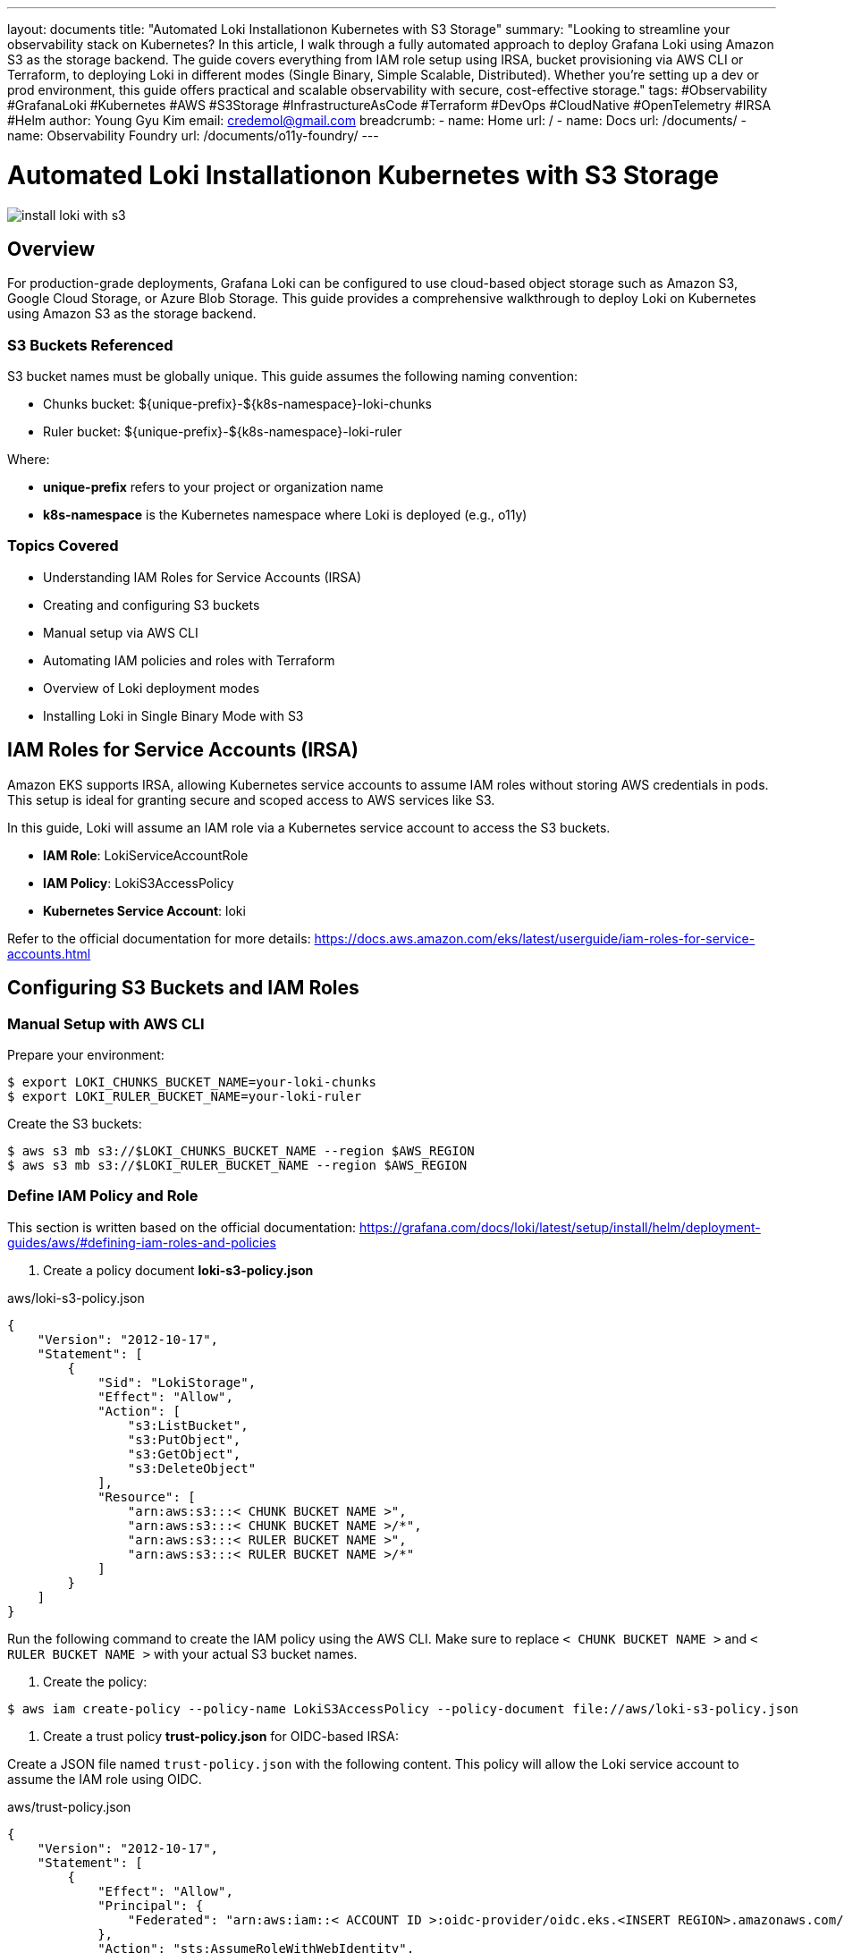 ---
layout: documents
title: "Automated Loki Installationon Kubernetes with S3 Storage"
summary: "Looking to streamline your observability stack on Kubernetes? In this article, I walk through a fully automated approach to deploy Grafana Loki using Amazon S3 as the storage backend. The guide covers everything from IAM role setup using IRSA, bucket provisioning via AWS CLI or Terraform, to deploying Loki in different modes (Single Binary, Simple Scalable, Distributed). Whether you’re setting up a dev or prod environment, this guide offers practical and scalable observability with secure, cost-effective storage."
tags: #Observability #GrafanaLoki #Kubernetes #AWS #S3Storage #InfrastructureAsCode #Terraform #DevOps #CloudNative #OpenTelemetry #IRSA #Helm
author: Young Gyu Kim
email: credemol@gmail.com
breadcrumb:
  - name: Home
    url: /
  - name: Docs
    url: /documents/
  - name: Observability Foundry
    url: /documents/o11y-foundry/
---

// docs/grafana-lab/loki/install-loki-s3-on-k8s/index.adoc



= Automated Loki Installationon Kubernetes with S3 Storage

:imagesdir: images

[.img-wide]
image::install-loki-with-s3.png[]

== Overview

For production-grade deployments, Grafana Loki can be configured to use cloud-based object storage such as Amazon S3, Google Cloud Storage, or Azure Blob Storage. This guide provides a comprehensive walkthrough to deploy Loki on Kubernetes using Amazon S3 as the storage backend.

=== S3 Buckets Referenced

S3 bucket names must be globally unique. This guide assumes the following naming convention:

* Chunks bucket: ${unique-prefix}-${k8s-namespace}-loki-chunks
* Ruler bucket: ${unique-prefix}-${k8s-namespace}-loki-ruler

Where:

* *unique-prefix* refers to your project or organization name
* *k8s-namespace* is the Kubernetes namespace where Loki is deployed (e.g., o11y)


=== Topics Covered

* Understanding IAM Roles for Service Accounts (IRSA)
* Creating and configuring S3 buckets
* Manual setup via AWS CLI
* Automating IAM policies and roles with Terraform
* Overview of Loki deployment modes
* Installing Loki in Single Binary Mode with S3

== IAM Roles for Service Accounts (IRSA)

Amazon EKS supports IRSA, allowing Kubernetes service accounts to assume IAM roles without storing AWS credentials in pods. This setup is ideal for granting secure and scoped access to AWS services like S3.

In this guide, Loki will assume an IAM role via a Kubernetes service account to access the S3 buckets.

* *IAM Role*: LokiServiceAccountRole
* *IAM Policy*: LokiS3AccessPolicy
* *Kubernetes Service Account*: loki

Refer to the official documentation for more details: https://docs.aws.amazon.com/eks/latest/userguide/iam-roles-for-service-accounts.html

== Configuring S3 Buckets and IAM Roles


=== Manual Setup with AWS CLI

Prepare your environment:

[source,terminal]
----
$ export LOKI_CHUNKS_BUCKET_NAME=your-loki-chunks
$ export LOKI_RULER_BUCKET_NAME=your-loki-ruler
----

Create the S3 buckets:

[source,terminal]
----
$ aws s3 mb s3://$LOKI_CHUNKS_BUCKET_NAME --region $AWS_REGION
$ aws s3 mb s3://$LOKI_RULER_BUCKET_NAME --region $AWS_REGION
----

=== Define IAM Policy and Role

This section is written based on the official documentation: https://grafana.com/docs/loki/latest/setup/install/helm/deployment-guides/aws/#defining-iam-roles-and-policies


1. Create a policy document *loki-s3-policy.json*


.aws/loki-s3-policy.json
[source,json]
----
{
    "Version": "2012-10-17",
    "Statement": [
        {
            "Sid": "LokiStorage",
            "Effect": "Allow",
            "Action": [
                "s3:ListBucket",
                "s3:PutObject",
                "s3:GetObject",
                "s3:DeleteObject"
            ],
            "Resource": [
                "arn:aws:s3:::< CHUNK BUCKET NAME >",
                "arn:aws:s3:::< CHUNK BUCKET NAME >/*",
                "arn:aws:s3:::< RULER BUCKET NAME >",
                "arn:aws:s3:::< RULER BUCKET NAME >/*"
            ]
        }
    ]
}
----

Run the following command to create the IAM policy using the AWS CLI. Make sure to replace `< CHUNK BUCKET NAME >` and `< RULER BUCKET NAME >` with your actual S3 bucket names.

2. Create the policy:

[source,terminal]
----
$ aws iam create-policy --policy-name LokiS3AccessPolicy --policy-document file://aws/loki-s3-policy.json
----


3. Create a trust policy *trust-policy.json* for OIDC-based IRSA:


Create a JSON file named `trust-policy.json` with the following content. This policy will allow the Loki service account to assume the IAM role using OIDC.

.aws/trust-policy.json
[source,json]
----
{
    "Version": "2012-10-17",
    "Statement": [
        {
            "Effect": "Allow",
            "Principal": {
                "Federated": "arn:aws:iam::< ACCOUNT ID >:oidc-provider/oidc.eks.<INSERT REGION>.amazonaws.com/id/< OIDC ID >"
            },
            "Action": "sts:AssumeRoleWithWebIdentity",
            "Condition": {
                "StringEquals": {
                    "oidc.eks.<INSERT REGION>.amazonaws.com/id/< OIDC ID >:sub": "system:serviceaccount:<INSERT K8S NAMESPACE>:loki",
                    "oidc.eks.<INSERT REGION>.amazonaws.com/id/< OIDC ID >:aud": "sts.amazonaws.com"
                }
            }
        }
    ]
}
----

To get the OIDC ID, you can run the following command:
[source,terminal]
----
$ aws eks describe-cluster --name $EKS_CLUSTER_NAME \
    --query "cluster.identity.oidc.issuer" --output text
----

4. Create the IAM role using the AWS CLI:

[source,terminal]
----
$ aws iam create-role --role-name LokiServiceAccountRole --assume-role-policy-document file://aws/trust-policy.json
----

5. Attach the policy to the role:

[source,terminal]
----
$ aws iam attach-role-policy --role-name LokiServiceAccountRole --policy-arn arn:aws:iam::${AWS_ACCOUNT_ID}:policy/LokiS3AccessPolicy
----

The Role and Policy should now be created and attached. You can verify this by navigating to the AWS IAM console and checking the roles and policies.

.AWS Console - IAM Role created manually
[.img-wide]
image::aws-role-manual.png[]

=== loki service account

The service account 'loki' will be created in the Kubernetes namespace where Loki is deployed (e.g., `o11y`). This service account will be associated with the IAM role created in the previous step.

The annotation "eks.amazonaws.com/role-arn" must be set to the ARN of the IAM role you created. This allows the Kubernetes service account to assume the IAM role and access the S3 buckets.

.custom-values.yaml
[source,yaml]
----
serviceAccount:
  create: true
  annotations:
    "eks.amazonaws.com/role-arn": "arn:aws:iam::<AWS_ACCOUNT_ID>:role/LokiServiceAccountRole" # The service role you created
----

== Automating with Terraform

Terraform simplifies IAM and S3 provisioning across environments.


Terraform will handle following tasks during the deployment:

* Creating S3 buckets for Loki chunks and ruler data
* Creating an IAM policy for S3 access
* Creating an IAM role for the Loki service account
* Attaching the IAM policy to the role

It also deletes the S3 buckets and IAM roles when you destroy the Terraform resources.

=== Terraform Structure

The Terraform code is structured as follows:

[source,plaintext]
----
terraform
├── main.tf
├── modules
│   ├── iam-s3-access
│   │   ├── main.tf
│   │   ├── outputs.tf
│   │   └── variables.tf
│   └── s3-buckets
│       ├── main.tf
│       ├── outputs.tf
│       └── variables.tf
├── terraform.tfvars
└── variables.tf

----

Terraform modules:

* *s3-buckets*: Creates Loki-specific S3 buckets
* *iam-s3-access*: Creates IAM role and policy for Loki access

=== Main Terraform Files

==== variables.tf

Variables defined in the `variables.tf`:

* `eks_cluster_name`: Name of the EKS cluster where Loki is deployed.
* `aws_region`: AWS region where the EKS cluster is deployed.
* `s3_bucket_prefix`: Prefix for the S3 bucket names.
* `loki_namespace`: Namespace for Loki (default is `o11y`).
* `loki_serviceaccount`: Service account for Loki (default is `loki`).
* `s3_bucket_suffixes`: List of suffixes for S3 buckets (default is `-chunks` and `-ruler`).


.variables.tf
[source,hcl]
----
variable "eks_cluster_name" {
  description = "Name of the Kubernetes cluster"
  type        = string
}

variable "aws_region" {
  description = "AWS region where the EKS cluster is deployed"
  type        = string
}

variable "s3_bucket_prefix" {
  description = "Prefix for S3 bucket names"
  type        = string
}

variable "loki_namespace" {
  description = "Namespace for Loki"
  type        = string
  default     = "o11y"
}

variable "loki_serviceaccount" {
  description = "Service account for Loki"
  type        = string
  default     = "loki"
}

variable "s3_bucket_suffixes" {
  description = "List of suffixes for S3 buckets"
  type = list(string)
  default = [
    "-chunks",
    "-ruler",
  ]
}
----

==== main.tf

The `main.tf` file is the entry point for the Terraform configuration. It defines the local variables, modules, and data sources required to create the S3 buckets and IAM roles.

.main.tf
[source,hcl]
----
locals {
  ## <1>
  s3_bucket_names = [
    for suffix in var.s3_bucket_suffixes : "${var.s3_bucket_prefix}${var.loki_namespace}${suffix}"
  ]
}

## <2>
module "s3_buckets" {
  source = "./modules/s3-buckets"

  s3_bucket_names = local.s3_bucket_names
  enable_versioning = true
}

data "aws_eks_cluster" "this" {
  name = var.eks_cluster_name
}

data "aws_iam_openid_connect_provider" "this" {
  url = data.aws_eks_cluster.this.identity[0].oidc[0].issuer
}

locals {
  oidc_url = data.aws_eks_cluster.this.identity[0].oidc[0].issuer
  oidc_arn = data.aws_iam_openid_connect_provider.this.arn
  # remove https:// from the URL
  oidc_url_path = regex("://(.*)", local.oidc_url)[0]

  ## <3>
  assume_role_policy = jsonencode({
    Version = "2012-10-17",
    Statement = [
      {
        Effect = "Allow",
        Principal = {
          Federated = local.oidc_arn
        },
        Action = "sts:AssumeRoleWithWebIdentity",
        Condition = {
          StringEquals = {
            "${local.oidc_url_path}:sub" = "system:serviceaccount:${var.loki_namespace}:${var.loki_serviceaccount}",
            "${local.oidc_url_path}:aud" = "sts.amazonaws.com"
          }
        }
      }
    ]
  })
}

## <4>
# iam_s3_access
module "iam_access_loki_s3" {
  source = "./modules/iam-s3-access"

  role_name = "${var.loki_namespace}LokiServiceAccountRole"
  policy_name = "${var.loki_namespace}LokiS3AccessPolicy"
  s3_bucket_names = local.s3_bucket_names
  assume_role_policy_json = local.assume_role_policy
}

## <5>
# print IAM role and policy details
output "loki_iam_role_name" {
  value = module.iam_access_loki_s3.role_name
}
output "loki_iam_role_arn" {
  value = module.iam_access_loki_s3.role_arn
}
output "loki_iam_policy_name" {
  value = module.iam_access_loki_s3.policy_name
}
output "loki_iam_policy_arn" {
  value = module.iam_access_loki_s3.policy_arn
}
----
<1> This creates a list of S3 bucket names based on the prefix and suffixes defined in the variables.
<2> This module creates the S3 buckets using the names defined in the `locals` block.
<3> This block defines the assume role policy for the IAM role that allows the Loki service account to assume the role using OIDC.
<4> This module creates the IAM role and policy for Loki to access S3.
<5> These outputs provide the IAM role and policy details that can be used in the Loki Helm chart.

=== Module s3-buckets

==== variables.tf

Variables defined in the `variables.tf`:

* *s3_bucket_names*: List of S3 bucket names to be created.
* *enable_versioning*: A boolean variable to enable versioning for the S3 buckets (default is true).

.variables.tf
[source,hcl]
----
variable "s3_bucket_names" {
    description = "List of S3 bucket names for Loki"
    type        = list(string)
}

variable "enable_versioning" {
    description = "Enable versioning for S3 buckets"
    type        = bool
    default     = true
}
----

==== main.tf

The main.tf file in the `s3-buckets` module defines the S3 buckets and their versioning configuration. It uses the `aws_s3_bucket` and `aws_s3_bucket_versioning` resources to create the S3 buckets and enable versioning if specified.

.main.tf
[source,hcl]
----
## <1>
resource "aws_s3_bucket" "this" {
  for_each = toset(var.s3_bucket_names)

  bucket   = each.value
  force_destroy = true

  tags = {
    ManagedBy = "Terraform"
  }
}

## <2>
resource "aws_s3_bucket_versioning" "this" {
  for_each = var.enable_versioning ? aws_s3_bucket.this : {}

  bucket = each.value.id
  versioning_configuration {
    status = "Enabled"
  }
}
----

<1> This resource creates S3 buckets for each name in the `s3_bucket_names` list. It also enables versioning if specified.
<2> This resource enables versioning for the S3 buckets if the `enable_versioning` variable is set to true.



=== Module iam-s3-access

Variables defined in the `variables.tf`:

* *role_name*: Name of the IAM role for S3 access.
* *policy_name*: Name of the IAM policy for S3 access.
* *s3_bucket_names*: List of S3 bucket names for Loki.
* *assume_role_policy_json*: JSON policy document that defines who can assume the IAM role (default is an empty string).

==== variables.tf

.variables.tf
[source,hcl]
----
variable "role_name" {
  description = "IAM role name for S3 access"
  type        = string
}

variable "policy_name" {
    description = "Name of the IAM policy for S3 access"
    type        = string
}

variable "s3_bucket_names" {
    description = "List of S3 bucket names for Loki"
    type        = list(string)
}

variable "assume_role_policy_json" {
    description = "JSON policy document that defines who can assume the IAM role"
    type        = string
    default     = ""
}
----

==== main.tf

The main.tf file in the `iam-s3-access` module defines the IAM role and policy for Loki to access S3. It uses the `aws_iam_role`, `aws_iam_policy_document`, `aws_iam_policy`, and `aws_iam_role_policy_attachment` resources to create the necessary IAM resources.

.main.tf
[source,hcl]
----
## <1>
resource "aws_iam_role" "this" {
  name = var.role_name
  assume_role_policy = var.assume_role_policy_json
}

data "aws_iam_policy_document" "this" {
  dynamic "statement" {
    for_each = var.s3_bucket_names
    content {
      actions = [
        "s3:ListBucket",
        "s3:GetObject",
        "s3:PutObject",
        "s3:DeleteObject"
      ]
      resources = [
        "arn:aws:s3:::${statement.value}",
        "arn:aws:s3:::${statement.value}/*"
      ]
    }
  }
}

## <2>
resource "aws_iam_policy" "this" {
  name   = var.policy_name
  policy = data.aws_iam_policy_document.this.json
}

## <3>
resource "aws_iam_role_policy_attachment" "this" {
  role       = aws_iam_role.this.name
  policy_arn = aws_iam_policy.this.arn
}
----
<1> This resource creates an IAM role with the specified name and assume role policy.
<2> This data source generates the IAM policy document that allows access to the specified S3 buckets.
<3> This resource attaches the IAM policy to the IAM role created in the previous step.


=== Verify the IAM Role and Policy

.AWS Console - IAM Role Created by Terraform
[.img-wide]
image::aws-role-terraform.png[]


== Loki Deployment Modes

Refer to the official documentation for more details: https://grafana.com/docs/loki/latest/get-started/deployment-modes/

There are several deployment modes for Loki, including:

* Single Binary: A single binary that runs all components of Loki.
* Simple Scalable: A simple scalable deployment that uses a single binary for the ingester and querier, but separates the distributor and storage.
* Distributed: A distributed deployment that separates all components of Loki into different pods.

=== Single Binary Mode

In single binary mode, all components of Loki are run in a single pod. This is suitable for small deployments or development environments.


.Loki Single Binary Mode - image source: grafana.com
[.img-medium]
image::loki-singlebinary-mode.png[]


This mode is the simplest to set up and requires the least amount of resources. It is not recommended for production use, but it is useful for testing and development.

.Example resources created in Single Binary Mode
[source,terminal]
----
$ kubectl -n o11y get deployments,statefulsets,daemonsets
NAME                           READY   UP-TO-DATE   AVAILABLE   AGE
deployment.apps/loki-gateway   1/1     1            1           52m

NAME                                  READY   AGE
statefulset.apps/loki                 1/1     52m
statefulset.apps/loki-chunks-cache    1/1     52m
statefulset.apps/loki-results-cache   1/1     52m

NAME                         DESIRED   CURRENT   READY   UP-TO-DATE   AVAILABLE   NODE SELECTOR   AGE
daemonset.apps/loki-canary   2         2         2       2            2           <none>          52m
----

=== Simple Scalable Mode
This is the default mode for Loki. It separates the ingester and querier into different pods, but uses a single pod for the distributor and storage. This mode is suitable for small to medium deployments.

.Loki Simple Scalable Mode - image source: grafana.come
[.img-medium]
image::loki-simplescalable-mode.png[]

This mode requires more resources than the single binary mode, but it provides better scalability and reliability. It is suitable for small to medium deployments.

.Example resources created in Simple Scalable Mode
[source,terminal]
----
$ kubectl -n o11y get deployments,statefulsets,daemonsets
NAME                           READY   UP-TO-DATE   AVAILABLE   AGE
deployment.apps/loki-gateway   1/1     1            1           50s
deployment.apps/loki-read      0/3     3            0           50s

NAME                                  READY   AGE
statefulset.apps/loki-backend         3/3     51s
statefulset.apps/loki-chunks-cache    1/1     51s
statefulset.apps/loki-results-cache   1/1     51s
statefulset.apps/loki-write           0/3     51s

NAME                         DESIRED   CURRENT   READY   UP-TO-DATE   AVAILABLE   NODE SELECTOR   AGE
daemonset.apps/loki-canary   3         3         3       3            3           <none>          51s
----

=== Distributed Mode

In distributed mode, all components of Loki are separated into different pods. This mode is suitable for large deployments and provides better scalability and reliability.

.Loki Distributed Mode - image source: grafana.com
[.img-medium]
image::loki-distributed-mode.png[]

This mode requires the most resources, but it provides the best scalability and reliability. It is suitable for large deployments and production use.

.Example resources created in Distributed Mode
[source,terminal]
----
$ kubectl -n o11y get deployments,statefulsets,daemonsets
NAME                                   READY   UP-TO-DATE   AVAILABLE   AGE
deployment.apps/loki-distributor       3/3     3            3           2m37s
deployment.apps/loki-gateway           1/1     1            1           2m37s
deployment.apps/loki-querier           3/3     3            3           2m37s
deployment.apps/loki-query-frontend    2/2     2            2           2m37s
deployment.apps/loki-query-scheduler   2/2     2            2           2m37s

NAME                                  READY   AGE
statefulset.apps/loki-chunks-cache    1/1     2m37s
statefulset.apps/loki-compactor       1/1     2m37s
statefulset.apps/loki-index-gateway   2/2     2m37s
statefulset.apps/loki-ingester        3/3     2m37s
statefulset.apps/loki-results-cache   1/1     2m37s
statefulset.apps/loki-ruler           1/1     2m37s

NAME                         DESIRED   CURRENT   READY   UP-TO-DATE   AVAILABLE   NODE SELECTOR   AGE
daemonset.apps/loki-canary   3         3         3       3            3           <none>          2m37s
----


== Installing Loki in Single Binary Mode with S3

Use the following values.yaml with Helm to deploy Loki in Single Binary mode using S3:

.loki-singlebinary-values.yaml
[source,yaml]
----
deploymentMode: SingleBinary

loki:
  auth_enabled: false
  ## <1>
  storage:
    type: s3
    bucketNames:
      chunks: {your-bucket-prefix}-loki-chunks
      ruler: {your-bucket-prefix}-loki-ruler
    s3:
      region: ca-west-1 # for example, ca-west-1

  ## <2>
  storage_config:
    aws:
      region: ca-west-1 # for example, eu-west-2
      s3forcepathstyle: false

  ## <3>
  schemaConfig:
    configs:
      - from: "2025-06-01"
        store: tsdb
        object_store: s3
        schema: v13
        index:
          prefix: loki_index_
          period: 24h

  compactor:
    retention_enabled: true
    delete_request_store: s3

  ruler:
    replicas: 1
    enable_api: true
    storage:
      type: s3

      s3:
        region: ca-west-1
        bucketnames: {your-bucket-prefix}-loki-ruler
        s3forcepathstyle: false

    alertmanager_url: http://mimir-alertmanager/alertmanager

  limits_config:
    allow_structured_metadata: true
    retention_period: 672h # 28 days

singleBinary:
  replicas: 1
  resources:
    requests:
      cpu: 500m
      memory: 1Gi
    limits:
      cpu: 1
      memory: 2Gi

## <4>
serviceAccount:
  # use the default service account
  annotations:
    eks.amazonaws.com/role-arn: arn:aws:iam::{aws-account-id}:role/o11yLokiServiceAccountRole

gateway:
  enabled: true

# Disable other deployment modes
backend:
  replicas: 0
read:
  replicas: 0
write:
  replicas: 0

distributor:
  replicas: 0
ingester:
  replicas: 0
querier:
  replicas: 0
queryFrontend:
  replicas: 0
queryScheduler:
  replicas: 0
ruler:
  replicas: 0
compactor:
  replicas: 0
indexGateway:
  replicas: 0
----
<1> Replace `{your-bucket-prefix}` with the actual prefix you want to use for your S3 buckets.
<2> Set the AWS region where your S3 buckets are located.
<3> The schema configuration defines the storage schema for Loki. The `from` date should be set to a date in the future to ensure that Loki uses the new schema.
<4> Replace `{aws-account-id}` with your actual AWS account ID. This is the IAM role that allows Loki to access the S3 buckets.

Run the following command to install Loki using Helm with the above values file:
[,terminal]
----
$ helm install loki grafana/loki \
  --namespace o11y --create-namespace \
  -f loki-singlebinary-values.yaml
----

=== Verify the Installation on Grafana

Configure Grafana to connect to the Loki data source at http://loki:3000. Logs should appear under the Explore section.

.Grafana Data Source Configuration for Loki
[.img-wide]
image::grafana-datasources-loki.png[]

Logs can be viewed in Grafana by navigating to the Explore section and selecting the Loki data source.

.Grafana Loki Logs
[.img-wide]
image::grafana-loki-search.png[]

You can find some files in the S3 bucket that Loki has created. You can verify this by navigating to the AWS S3 console and checking the contents of the S3 buckets.

.AWS Console - S3 Buckets created by Loki
[.img-wide]
image::aws-s3-bucket.png[]

== Conclusion

This guide demonstrated how to automate the deployment of Grafana Loki on Kubernetes with Amazon S3 as the storage backend using both manual and Terraform-based approaches. By leveraging IRSA, your deployment is secure and production-ready.

📘 View the web version:

* https://nsalexamy.github.io/service-foundry/pages/documents/o11y-foundry/install-loki-s3-on-k8s/